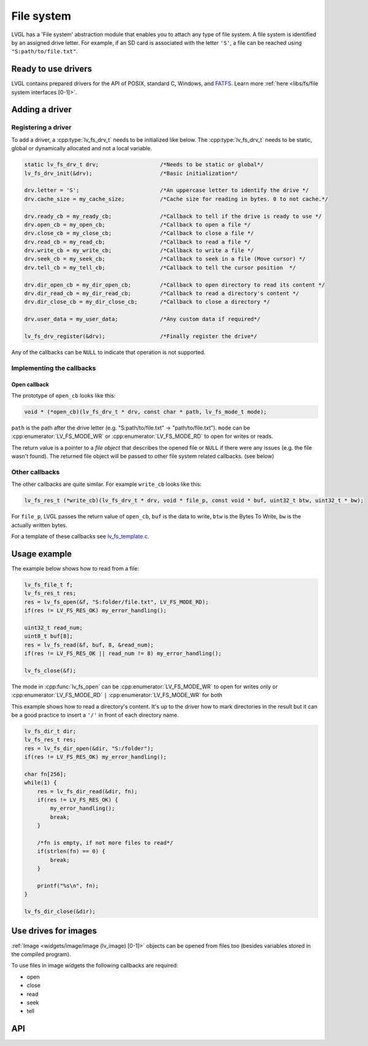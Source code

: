 ===========
File system
===========

LVGL has a 'File system' abstraction module that enables you to attach
any type of file system. A file system is identified by an assigned
drive letter. For example, if an SD card is associated with the letter
``'S'``, a file can be reached using ``"S:path/to/file.txt"``.

Ready to use drivers
********************

LVGL contains prepared drivers for the API of POSIX, standard C,
Windows, and `FATFS <http://elm-chan.org/fsw/ff/00index_e.html>`__.
Learn more :ref:`here <libs/fs/file system interfaces [0-1]>`.

Adding a driver
***************

Registering a driver
--------------------

To add a driver, a :cpp:type:`lv_fs_drv_t` needs to be initialized like below.
The :cpp:type:`lv_fs_drv_t` needs to be static, global or dynamically allocated
and not a local variable.

.. code:: c

   static lv_fs_drv_t drv;                   /*Needs to be static or global*/
   lv_fs_drv_init(&drv);                     /*Basic initialization*/

   drv.letter = 'S';                         /*An uppercase letter to identify the drive */
   drv.cache_size = my_cache_size;           /*Cache size for reading in bytes. 0 to not cache.*/

   drv.ready_cb = my_ready_cb;               /*Callback to tell if the drive is ready to use */
   drv.open_cb = my_open_cb;                 /*Callback to open a file */
   drv.close_cb = my_close_cb;               /*Callback to close a file */
   drv.read_cb = my_read_cb;                 /*Callback to read a file */
   drv.write_cb = my_write_cb;               /*Callback to write a file */
   drv.seek_cb = my_seek_cb;                 /*Callback to seek in a file (Move cursor) */
   drv.tell_cb = my_tell_cb;                 /*Callback to tell the cursor position  */

   drv.dir_open_cb = my_dir_open_cb;         /*Callback to open directory to read its content */
   drv.dir_read_cb = my_dir_read_cb;         /*Callback to read a directory's content */
   drv.dir_close_cb = my_dir_close_cb;       /*Callback to close a directory */

   drv.user_data = my_user_data;             /*Any custom data if required*/

   lv_fs_drv_register(&drv);                 /*Finally register the drive*/

Any of the callbacks can be ``NULL`` to indicate that operation is not
supported.

Implementing the callbacks
--------------------------

Open callback
^^^^^^^^^^^^^

The prototype of ``open_cb`` looks like this:

.. code:: c

   void * (*open_cb)(lv_fs_drv_t * drv, const char * path, lv_fs_mode_t mode);

``path`` is the path after the drive letter (e.g. "S:path/to/file.txt" -> "path/to/file.txt").
``mode`` can be :cpp:enumerator:`LV_FS_MODE_WR` or :cpp:enumerator:`LV_FS_MODE_RD` to open for writes or reads.

The return value is a pointer to a *file object* that describes the
opened file or ``NULL`` if there were any issues (e.g. the file wasn't
found). The returned file object will be passed to other file system
related callbacks. (see below)

Other callbacks
---------------

The other callbacks are quite similar. For example ``write_cb`` looks
like this:

.. code:: c

   lv_fs_res_t (*write_cb)(lv_fs_drv_t * drv, void * file_p, const void * buf, uint32_t btw, uint32_t * bw);

For ``file_p``, LVGL passes the return value of ``open_cb``, ``buf`` is
the data to write, ``btw`` is the Bytes To Write, ``bw`` is the actually
written bytes.

For a template of these callbacks see
`lv_fs_template.c <https://github.com/lvgl/lvgl/blob/master/examples/porting/lv_port_fs_template.c>`__.

Usage example
*************

The example below shows how to read from a file:

.. code:: c

   lv_fs_file_t f;
   lv_fs_res_t res;
   res = lv_fs_open(&f, "S:folder/file.txt", LV_FS_MODE_RD);
   if(res != LV_FS_RES_OK) my_error_handling();

   uint32_t read_num;
   uint8_t buf[8];
   res = lv_fs_read(&f, buf, 8, &read_num);
   if(res != LV_FS_RES_OK || read_num != 8) my_error_handling();

   lv_fs_close(&f);

The mode in :cpp:func:`lv_fs_open` can be :cpp:enumerator:`LV_FS_MODE_WR` to open for writes
only or :cpp:enumerator:`LV_FS_MODE_RD` ``|`` :cpp:enumerator:`LV_FS_MODE_WR` for both

This example shows how to read a directory's content. It's up to the
driver how to mark directories in the result but it can be a good
practice to insert a ``'/'`` in front of each directory name.

.. code:: c

   lv_fs_dir_t dir;
   lv_fs_res_t res;
   res = lv_fs_dir_open(&dir, "S:/folder");
   if(res != LV_FS_RES_OK) my_error_handling();

   char fn[256];
   while(1) {
       res = lv_fs_dir_read(&dir, fn);
       if(res != LV_FS_RES_OK) {
           my_error_handling();
           break;
       }

       /*fn is empty, if not more files to read*/
       if(strlen(fn) == 0) {
           break;
       }

       printf("%s\n", fn);
   }

   lv_fs_dir_close(&dir);

Use drives for images
*********************

:ref:`Image <widgets/image/image (lv_image) [0-1]>` objects can be opened from files too (besides
variables stored in the compiled program).

To use files in image widgets the following callbacks are required:

- open
- close
- read
- seek
- tell

API
***

